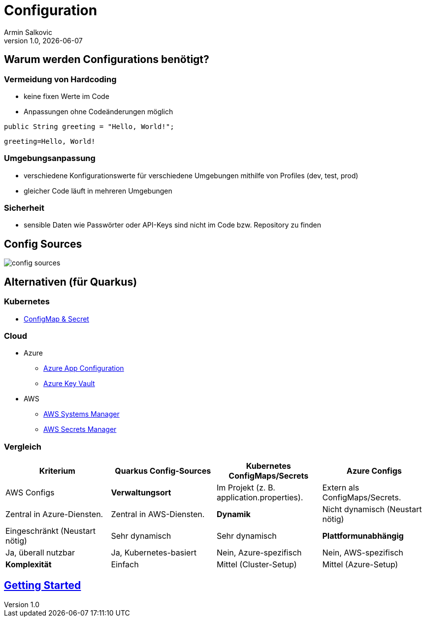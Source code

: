 = Configuration
Armin Salkovic
:revnumber: 1.0
:revdate: {docdate}
:encoding: utf-8
:lang: de
:doctype: article
:customcss: css/presentation.css
:revealjs_theme: white
:revealjs_width: 1408
:revealjs_height: 792
:source-highlighter: highlightjs
:iconfont-remote!:
:iconfont-name: fonts/fontawesome/css/all
ifdef::env-ide[]
:imagesdir: ../images
endif::[]
ifndef::env-ide[]
:imagesdir: images
endif::[]
:title-slide-transition: zoom
:title-slide-transition-speed: fast

== Warum werden Configurations benötigt?

=== Vermeidung von Hardcoding

* keine fixen Werte im Code
* Anpassungen ohne Codeänderungen möglich

[source,java, role="strikethrough"]
----
public String greeting = "Hello, World!";
----

[source,properties]
----
greeting=Hello, World!
----

=== Umgebungsanpassung

* verschiedene Konfigurationswerte für verschiedene Umgebungen mithilfe von Profiles (dev, test, prod)
* gleicher Code läuft in mehreren Umgebungen

=== Sicherheit

* sensible Daten wie Passwörter oder API-Keys sind nicht im Code bzw. Repository zu finden

== Config Sources

image::config-sources.png[]

== Alternativen (für Quarkus)

=== Kubernetes

* https://quarkus.io/guides/kubernetes-config#:~:text=Quarkus%20includes%20the%20kubernetes%2Dconfig,Deployment%20(or%20OpenShift%20DeploymentConfig%20).[ConfigMap & Secret^]

=== Cloud

* Azure
** https://docs.quarkiverse.io/quarkus-azure-services/dev/quarkus-azure-app-configuration.html[Azure App Configuration^]
**  https://docs.quarkiverse.io/quarkus-azure-services/dev/quarkus-azure-key-vault.html[Azure Key Vault^]
* AWS
** https://docs.quarkiverse.io/quarkus-amazon-services/dev/amazon-ssm.html[AWS Systems Manager^]
** https://docs.quarkiverse.io/quarkus-amazon-services/dev/amazon-secretsmanager.html[AWS Secrets Manager^]

=== Vergleich

[cols="1,1,1,1", height="75%"]
|===
| Kriterium             | Quarkus Config-Sources         | Kubernetes ConfigMaps/Secrets         | Azure Configs                | AWS Configs

| **Verwaltungsort**
| Im Projekt (z. B. application.properties).
| Extern als ConfigMaps/Secrets.
| Zentral in Azure-Diensten.
| Zentral in AWS-Diensten.

| **Dynamik**
| Nicht dynamisch (Neustart nötig)
| Eingeschränkt (Neustart nötig)
| Sehr dynamisch
| Sehr dynamisch

| **Plattformunabhängig**
| Ja, überall nutzbar
| Ja, Kubernetes-basiert
| Nein, Azure-spezifisch
| Nein, AWS-spezifisch

| **Komplexität**
| Einfach
| Mittel (Cluster-Setup)
| Mittel (Azure-Setup)
| Mittel (AWS-Setup)
|===

== https://2425-5bhif-wmc.github.io/01-referate-Armin1503/documentation.html[Getting Started^]
